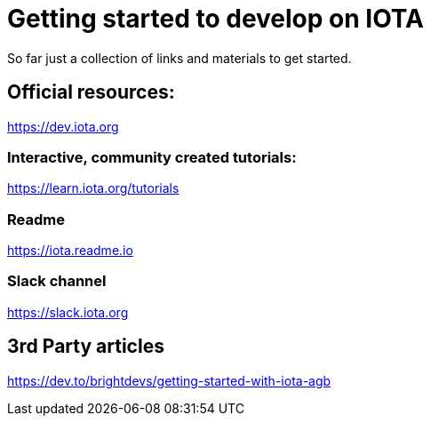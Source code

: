 = Getting started to develop on IOTA
// See https://hubpress.gitbooks.io/hubpress-knowledgebase/content/ for information about the parameters.
// :hp-image: /covers/cover.png
// :published_at: 2019-01-31
// :hp-tags: HubPress, Blog, Open_Source,
// :hp-alt-title: My English Title

So far just a collection of links and materials to get started.

== Official resources:
https://dev.iota.org

=== Interactive, community created tutorials:
https://learn.iota.org/tutorials

=== Readme
https://iota.readme.io

=== Slack channel
https://slack.iota.org

== 3rd Party articles

https://dev.to/brightdevs/getting-started-with-iota-agb


